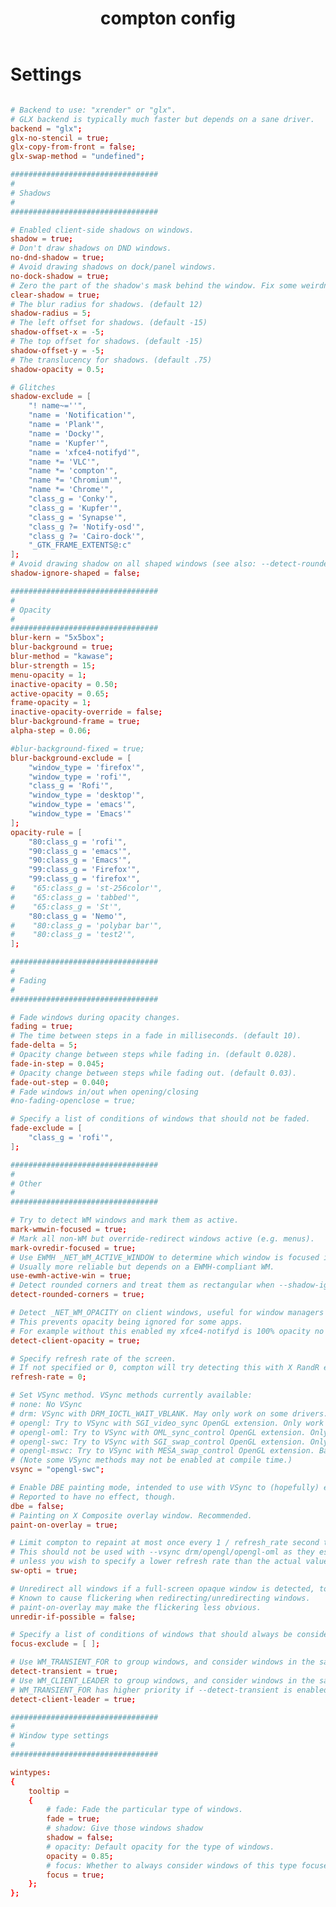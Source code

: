 #+TITLE: compton config
#+PROPERTY: header-args  :results silent :tangle ../../dots/compton/.config/compton.conf :mkdirp yes
* Settings
#+BEGIN_SRC conf

# Backend to use: "xrender" or "glx".
# GLX backend is typically much faster but depends on a sane driver.
backend = "glx";
glx-no-stencil = true;
glx-copy-from-front = false;
glx-swap-method = "undefined";

#################################
#
# Shadows
#
#################################

# Enabled client-side shadows on windows.
shadow = true;
# Don't draw shadows on DND windows.
no-dnd-shadow = true;
# Avoid drawing shadows on dock/panel windows.
no-dock-shadow = true;
# Zero the part of the shadow's mask behind the window. Fix some weirdness with ARGB windows.
clear-shadow = true;
# The blur radius for shadows. (default 12)
shadow-radius = 5;
# The left offset for shadows. (default -15)
shadow-offset-x = -5;
# The top offset for shadows. (default -15)
shadow-offset-y = -5;
# The translucency for shadows. (default .75)
shadow-opacity = 0.5;

# Glitches
shadow-exclude = [
    "! name~=''",
    "name = 'Notification'",
    "name = 'Plank'",
    "name = 'Docky'",
    "name = 'Kupfer'",
    "name = 'xfce4-notifyd'",
    "name *= 'VLC'",
    "name *= 'compton'",
    "name *= 'Chromium'",
    "name *= 'Chrome'",
    "class_g = 'Conky'",
    "class_g = 'Kupfer'",
    "class_g = 'Synapse'",
    "class_g ?= 'Notify-osd'",
    "class_g ?= 'Cairo-dock'",
    "_GTK_FRAME_EXTENTS@:c"
];
# Avoid drawing shadow on all shaped windows (see also: --detect-rounded-corners)
shadow-ignore-shaped = false;

#################################
#
# Opacity
#
#################################
blur-kern = "5x5box";
blur-background = true;
blur-method = "kawase";
blur-strength = 15;
menu-opacity = 1;
inactive-opacity = 0.50;
active-opacity = 0.65;
frame-opacity = 1;
inactive-opacity-override = false;
blur-background-frame = true;
alpha-step = 0.06;

#blur-background-fixed = true;
blur-background-exclude = [
    "window_type = 'firefox'",
    "window_type = 'rofi'",
    "class_g = 'Rofi'",
    "window_type = 'desktop'",
    "window_type = 'emacs'",
    "window_type = 'Emacs'"
];
opacity-rule = [
    "80:class_g = 'rofi'",
    "90:class_g = 'emacs'",
    "90:class_g = 'Emacs'",
    "99:class_g = 'Firefox'",
    "99:class_g = 'firefox'",
#    "65:class_g = 'st-256color'",
#    "65:class_g = 'tabbed'",
#    "65:class_g = 'St'",
    "80:class_g = 'Nemo'",
#    "80:class_g = 'polybar bar'",
#    "80:class_g = 'test2'",
];

#################################
#
# Fading
#
#################################

# Fade windows during opacity changes.
fading = true;
# The time between steps in a fade in milliseconds. (default 10).
fade-delta = 5;
# Opacity change between steps while fading in. (default 0.028).
fade-in-step = 0.045;
# Opacity change between steps while fading out. (default 0.03).
fade-out-step = 0.040;
# Fade windows in/out when opening/closing
#no-fading-openclose = true;

# Specify a list of conditions of windows that should not be faded.
fade-exclude = [
    "class_g = 'rofi'",
];

#################################
#
# Other
#
#################################

# Try to detect WM windows and mark them as active.
mark-wmwin-focused = true;
# Mark all non-WM but override-redirect windows active (e.g. menus).
mark-ovredir-focused = true;
# Use EWMH _NET_WM_ACTIVE_WINDOW to determine which window is focused instead of using FocusIn/Out events.
# Usually more reliable but depends on a EWMH-compliant WM.
use-ewmh-active-win = true;
# Detect rounded corners and treat them as rectangular when --shadow-ignore-shaped is on.
detect-rounded-corners = true;

# Detect _NET_WM_OPACITY on client windows, useful for window managers not passing _NET_WM_OPACITY of client windows to frame windows.
# This prevents opacity being ignored for some apps.
# For example without this enabled my xfce4-notifyd is 100% opacity no matter what.
detect-client-opacity = true;

# Specify refresh rate of the screen.
# If not specified or 0, compton will try detecting this with X RandR extension.
refresh-rate = 0;

# Set VSync method. VSync methods currently available:
# none: No VSync
# drm: VSync with DRM_IOCTL_WAIT_VBLANK. May only work on some drivers.
# opengl: Try to VSync with SGI_video_sync OpenGL extension. Only work on some drivers.
# opengl-oml: Try to VSync with OML_sync_control OpenGL extension. Only work on some drivers.
# opengl-swc: Try to VSync with SGI_swap_control OpenGL extension. Only work on some drivers. Works only with GLX backend. Known to be most effective on many drivers. Does not actually control paint timing, only buffer swap is affected, so it doesn’t have the effect of --sw-opti unlike other methods. Experimental.
# opengl-mswc: Try to VSync with MESA_swap_control OpenGL extension. Basically the same as opengl-swc above, except the extension we use.
# (Note some VSync methods may not be enabled at compile time.)
vsync = "opengl-swc";

# Enable DBE painting mode, intended to use with VSync to (hopefully) eliminate tearing.
# Reported to have no effect, though.
dbe = false;
# Painting on X Composite overlay window. Recommended.
paint-on-overlay = true;

# Limit compton to repaint at most once every 1 / refresh_rate second to boost performance.
# This should not be used with --vsync drm/opengl/opengl-oml as they essentially does --sw-opti's job already,
# unless you wish to specify a lower refresh rate than the actual value.
sw-opti = true;

# Unredirect all windows if a full-screen opaque window is detected, to maximize performance for full-screen windows, like games.
# Known to cause flickering when redirecting/unredirecting windows.
# paint-on-overlay may make the flickering less obvious.
unredir-if-possible = false;

# Specify a list of conditions of windows that should always be considered focused.
focus-exclude = [ ];

# Use WM_TRANSIENT_FOR to group windows, and consider windows in the same group focused at the same time.
detect-transient = true;
# Use WM_CLIENT_LEADER to group windows, and consider windows in the same group focused at the same time.
# WM_TRANSIENT_FOR has higher priority if --detect-transient is enabled, too.
detect-client-leader = true;

#################################
#
# Window type settings
#
#################################

wintypes:
{
    tooltip =
    {
        # fade: Fade the particular type of windows.
        fade = true;
        # shadow: Give those windows shadow
        shadow = false;
        # opacity: Default opacity for the type of windows.
        opacity = 0.85;
        # focus: Whether to always consider windows of this type focused.
        focus = true;
    };
};
#+END_SRC
